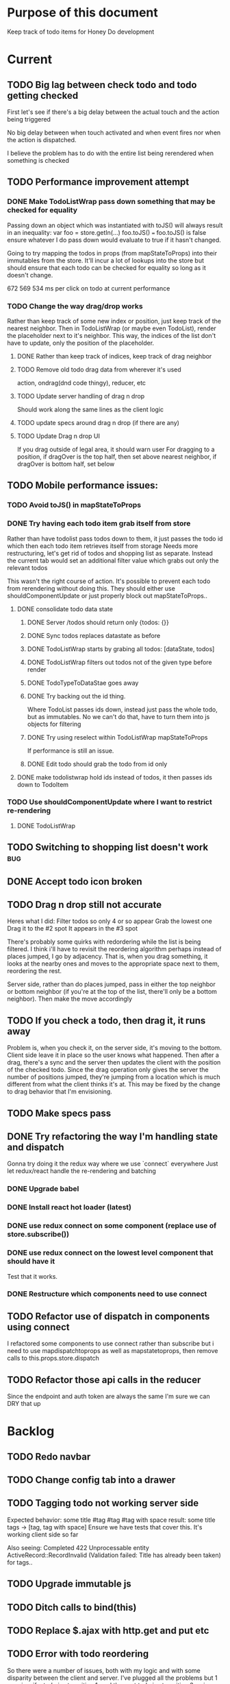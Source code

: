 * Purpose of this document
  Keep track of todo items for Honey Do development
* Current
** TODO Big lag between check todo and todo getting checked
   First let's see if there's a big delay between the actual touch and the
   action being triggered

   No big delay between when touch activated and when event fires nor when the
   action is dispatched.

   I believe the problem has to do with the entire list being rerendered when
   something is checked
** TODO Performance improvement attempt
*** DONE Make TodoListWrap pass down something that may be checked for equality
    CLOSED: [2018-04-13 Fri 07:25]
    Passing down an object which was instantiated with toJS() will always result
    in an inequality:
    var foo = store.getIn(...)
    foo.toJS() === foo.toJS() is false
    ensure whatever I do pass down would evaluate to true if it hasn't changed.

    Going to try mapping the todos in props (from mapStateToProps) into their
    immutables from the store. It'll incur a lot of lookups into the store but
    should ensure that each todo can be checked for equality so long as it
    doesn't change.

672 569 534 ms per click on todo at current performance
*** TODO Change the way drag/drop works
    Rather than keep track of some new index or position, just keep track of the
    nearest neighbor. Then in TodoListWrap (or maybe even TodoList), render the
    placeholder next to it's neighbor. This way, the indices of the list don't
    have to update, only the position of the placeholder.
**** DONE Rather than keep track of indices, keep track of drag neighbor
     CLOSED: [2018-04-13 Fri 08:49]
**** TODO Remove old todo drag data from wherever it's used
     action, ondrag(dnd code thingy), reducer, etc
**** TODO Update server handling of drag n drop
     Should work along the same lines as the client logic
**** TODO update specs around drag n drop (if there are any)
**** TODO Update Drag n drop UI
     If you drag outside of legal area, it should warn user For dragging to a
     position, if dragOver is the top half, then set above nearest neighbor, if
     dragOver is bottom half, set below
** TODO Mobile performance issues:
*** TODO Avoid toJS() in mapStateToProps
*** DONE Try having each todo item grab itself from store
    CLOSED: [2018-04-12 Thu 23:10]
    Rather than have todolist pass todos down to them, it just passes the todo
    id which then each todo item retrieves itself from storage Needs more
    restructuring, let's get rid of todos and shopping list as separate. Instead
    the current tab would set an additional filter value which grabs out only
    the relevant todos

    This wasn't the right course of action. It's possible to prevent each todo
    from rerendering without doing this. They should either use
    shouldComponentUpdate or just properly block out mapStateToProps..
**** DONE consolidate todo data state
     CLOSED: [2018-04-12 Thu 23:20]
***** DONE Server /todos should return only {todos: {}}
      CLOSED: [2018-04-12 Thu 19:07]
***** DONE Sync todos replaces datastate as before
      CLOSED: [2018-04-12 Thu 19:07]
***** DONE TodoListWrap starts by grabing all todos: [dataState, todos]
      CLOSED: [2018-04-12 Thu 21:01]
***** DONE TodoListWrap filters out todos not of the given type before render
      CLOSED: [2018-04-12 Thu 21:09]
***** DONE TodoTypeToDataStae goes away
      CLOSED: [2018-04-12 Thu 21:20]
***** DONE Try backing out the id thing.
      CLOSED: [2018-04-12 Thu 22:36]
      Where TodoList passes ids down, instead just pass the whole todo, but as
      immutables. No we can't do that, have to turn them into js objects for
      filtering
***** DONE Try using reselect within TodoListWrap mapStateToProps
      CLOSED: [2018-04-12 Thu 23:05]
      If performance is still an issue.
***** DONE Edit todo should grab the todo from id only
      CLOSED: [2018-04-12 Thu 23:20]
**** DONE make todolistwrap hold ids instead of todos, it then passes ids down to TodoItem
     CLOSED: [2018-04-12 Thu 22:09]
*** TODO Use shouldComponentUpdate where I want to restrict re-rendering
**** DONE TodoListWrap
     CLOSED: [2018-04-12 Thu 18:38]
** TODO Switching to shopping list doesn't work                         :bug:
** DONE Accept todo icon broken
   CLOSED: [2018-04-10 Tue 22:57]
** TODO Drag n drop still not accurate
   Heres what I did:
   Filter todos so only 4 or so appear
   Grab the lowest one
   Drag it to the #2 spot
   It appears in the #3 spot

   There's probably some quirks with redordering while the list is being
   filtered.  I think i'll have to revisit the reordering algorithm perhaps
   instead of places jumped, I go by adjacency. That is, when you drag
   something, it looks at the nearby ones and moves to the appropriate space
   next to them, reordering the rest.

   Server side, rather than do places jumped, pass in either the top neighbor or
   bottom neighbor (if you're at the top of the list, there'll only be a bottom
   neighbor). Then make the move accordingly
** TODO If you check a todo, then drag it, it runs away
   Problem is, when you check it, on the server side, it's moving to the bottom.
   Client side leave it in place so the user knows what happened. Then after a
   drag, there's a sync and the server then updates the client with the position
   of the checked todo. Since the drag operation only gives the server the
   number of positions jumped, they're jumping from a location which is much
   different from what the client thinks it's at. This may be fixed by the
   change to drag behavior that I'm envisioning.
** TODO Make specs pass
** DONE Try refactoring the way I'm handling state and dispatch
   CLOSED: [2018-04-07 Sat 13:53]
   Gonna try doing it the redux way where we use `connect` everywhere
   Just let redux/react handle the re-rendering and batching
*** DONE Upgrade babel
    CLOSED: [2018-03-28 Wed 18:02]
*** DONE Install react hot loader (latest)
    CLOSED: [2018-03-28 Wed 18:51]
*** DONE use redux connect on some component (replace use of store.subscribe())
    CLOSED: [2018-04-07 Sat 13:53]
*** DONE use redux connect on the lowest level component that should have it
    CLOSED: [2018-04-07 Sat 13:53]
    Test that it works.
*** DONE Restructure which components need to use connect
    CLOSED: [2018-04-07 Sat 13:53]
** TODO Refactor use of dispatch in components using connect
   I refactored some components to use connect rather than subscribe but i need
   to use mapdispatchtoprops as well as mapstatetoprops, then remove calls to
   this.props.store.dispatch
** TODO Refactor those api calls in the reducer
   Since the endpoint and auth token are always the same I'm sure we can DRY 
   that up
* Backlog
** TODO Redo navbar
** TODO Change config tab into a drawer
** TODO Tagging todo not working server side
   Expected behavior:
   some title #tag #tag #tag with space
   result:
   some title
   tags -> [tag, tag with space]
   Ensure we have tests that cover this. It's working client side so far

   Also seeing:
   Completed 422 Unprocessable entity
   ActiveRecord::RecordInvalid (Validation failed: Title has already been taken)
   for tags..
** TODO Upgrade immutable js
** TODO Ditch calls to bind(this)
** TODO Replace $.ajax with http.get and put etc
** TODO Error with todo reordering
   So there were a number of issues, both with my logic and with some disparity
   between the client and server. I've plugged all the problems but 1 remains:
   if a todo is at position 1, and the next todo is at position 3, using
   move_lower (acts as list) puts it at position 2 rather than actually moving
   it down the list. This is in contradiction to the documentation which says
   that case has been fixed.
** TODO Consider removing font awesome since we're using material icons
** TODO Add a clear search button
** TODO Do some more with responsiveness
   On larger screens, we can fully expand notes and/or show tags
** TODO Change the way sync works
*** TODO Change the way todos are stored
    Rather than two arrays, they shoudl be 2 objects where the keys are IDs
    And the order of the todos are dictated by the position value of each todo
*** TODO Sync reconciles what comes from server
    Rather than sync just replacing the state of the data, it'll only update the
    todos on the client which have changed, it'll also only add todos which are
    new. This is so that if the server sends data to the client which matches
    (nothing changed) then the client doesn't have to rerender at all
** TODO When user clicks on notes that are truncated, expand them
   So you dont have to use the little ... menu
** TODO Move the spinner somewhere more obvious
   Also make it more obvious
** TODO Move TodoItem.js (component) to containers folder
   It's actually a container component
** TODO Docker image build performance
   Runs slow, I don't think I need that Bundler image anymore
** TODO Hide old completed todos
   Older than x days, let this be configurable from the config tab as well
** TODO Switching tabs (from todo to shopping) should trigger a sweep in/out animation
   Like the current todos slide out and the newly chosen ones slide in
** TODO Install react loader
** TODO Upgrade immutable js
** TODO Design a landing page (logged out)
*** TODO Fix bootstrap styles for navbar
    Maybe upgrade bootstrap first
** TODO Build landing page
** TODO Design a sandbox implementation
   That can be used when logged out, so from the home/landing page you can start
   dicking around with what the actual app looks like. I might need to do a
   bunch of refactoring including the way that data is stored in the app. Must
   decouple the API component which talks to the server with the pure javascript
   app interactivity. This way you could run a version of the app whicih doesn't
   talk to the server at all and has no persistent state (or maybe it does..)
** TODO Create a workflow for signup -> using the app
** TODO Create a seed list of tags for production
*** Costco
*** Target
*** Safeway
*** Raleys
*** etc.
*** Kitchen
*** Cleaing
*** Chore
*** Maintenance
*** Vehicle
*** Errand
*** etc.
** TODO Integrate service workers (initial)
*** Set up a file as the service worker entry point (not webpack entry point, at least not yet)
*** Get the service worker to register into the page
** TODO Remove bootstrap-loader
   Apparently bootstrap doesn't need it anymore with v4.0.0
** TODO Fix drag n drop for mobile
*** DONE When dragging, ensure consistency of the placeholder
    CLOSED: [2017-09-27 Wed 18:09]
*** TODO Drag takes 2 taps
    1 to activate the drag, 2nd to actually start dragging
    Test this on actual mobile device to see if it's just a simulator issue

    Yep, tested on mobile and there is a problem.

    Look into TodoItem which has todoSource which has the beginDrag function.
    Maybe there's something going on there when picking something up on touch.

    After putting in some debugs there is no indication that the problem is
    there. beginDrag and hover are both called when the initial touch+drag
    happens. However, after that it just stops without triggering any endDrag or
    drop. Once you again touch the placeholder, it continues triggering hovers

*** TODO Drag and drop performance is horrible, especially on mobile
    Having trouble pinning this down. Performance tool in chrome points to none
    of my code. Inserting a little timer debug statement seems to indicate there
    is a significant lag in TodoListWrap#handleTodoReorder callback, which gets
    called every time the todo item is being dragged to a new slot. However, the
    time delay happens after setState is called. Perhaps updating the state
    repeatedly is the wrong way to go about this?

    An alternative might be to create the draglayer card thingy, then attach
    that to a single todo. It would be drawn before that todo. So on update,
    rather than change state, only that particular todo and the next todo to
    acquire the placeholder would be updated.

*** TODO When you drag, don't scroll unless hitting the bottom/top of the viewport
** TODO Performance issues
*** TODO 2 taps to drag on mobile
*** TODO Slow drag performance esp on mobile
*** TODO Performance of sync operation
    The actual timing of sync isn't too important, the problem lies in that
    syncing blocks the app from doing anything else. Syncing should happen in
    the background. The app should maintain it's own state and then periodically
    sync/update it's state with that of the main server.

    My initial thought is that it basically keeps a log of all the operations
    that happen and if there is a conflict, then it'll have to be resolved by
    the person who modified it later. For example, if someone updates Todo 37
    and someone else updates it as well, upon sync, the second person's edit
    will be presented to them as a conflict resolution.

    Ultimately, a system like Git is the most solid, but way too heavyweight for
    such a simple todo app. The chances of there being a conflict are pretty
    small to begin with. The most likely scenario I can think of is let's say
    I'm going into BART and I'm doing some TODO management. I load the app, do
    some stuff at the station and then step into the train. Now I do some more
    work on hte train while I have no internet access. Once I get reception
    again, the sync operation is going to run and potentially there will be some
    conflicts. How will they get resolved?

    So, the possible solutions are as follows in order of complexity:
    + Git-like
    + Last-in rejected with conflict resolution step
    + First-in survivor
    + Last-in survivor

    No matter which one I go with, there are going to be a bunch of edge cases
    to contend with. What if userA deletes todo which is later edited by userB
    while they were offline?

    I think for the purposes of this app I should stick with the simplest
    solution which makes sense. I don't want a journaling-type system because
    that would involve making a "change" or "action" into a discrete object on
    it's own. The way I'd like to handle syncing would be to have all the app
    data loaded locally, and periodically a service worker would take what's in
    the store and present it to the server who would then incorporate the state
    of the store into the canonical state of the store (which is what's in the
    DB). The single sync operation should resolve all conflicts.

    The question then becomes: how to take state C (canonical state) and update
    it correctly when state A comes in? Then what happens to state B which is in
    flux and receives some update from the server with a new state C? I shall
    need to think on this problem some first

*** TODO TodosController#index is slow
** TODO Tags can have icons or avatars (not sure which yet, probably both)
** TODO Get tests working
   At least some basic workflow like cucumber/selenium can run and look at the
   starting page

   Where I left off, I was attempting to get PhantomJS/poltergeist working
   within the cucumber container. I got stuck yak shaving all day so screw that.
   Even downloading phantom js was problematic. It worked fine the first 2 or 3
   times now it just get's stuck in a 302 loop and bails out during the wget of
   the zip file. WTF???
** TODO :design: Make tags clearer/more visible
   Right now, they show above the title when you're editing a todo but it's not
   very clear what they are. Even I was confused after coming back to the app
   after a while. They should also be shown on the top level list without having
   to expand the edit modal. There probably won't be space on a phone but it
   could show conditionally if the window/device is wide enough.
** TODO :bug: If search/filter todo, then edit todo, then dismiss modal, it stops filtering but the search field doesn't clear
   I think it has to do with the way the TodoList is rerendered when the UI
   state changes. So the UI state changes causing a rerender up in the todo
   list, but the search/filter only happens when the search field changes.
   Either make the filtering happen intrinsically based on whatever value is in
   the search field, or clear the filter field when the modal goes away or on
   any rerender up the tree
** TODO Add an x button to the search/filter field to easily clear it.
   Tried doing this before but was having difficulty wrangling material ui to
   give the result I want. The spec for material ui specifies that X buttons in
   fields should live WITHIN the field. However, there is no built in mechanism
   to do so with <TextField> in the react lib. I figured I could mimic that
   behavior by adding it as a child component but that prevented me from
   clicking on the TextField at all.
** TODO Upgrade material ui
** TODO Can add/edit tags to a todo
   Tags can currently be added/edited through the title field but there should
   also be a distinct tag section for clarity
** TODO Make flash animate out fade rather than blink out
** TODO See if I can make the configuration tab small (just an icon)
* Icebox
** TODO In edit todo, when deleting tags, if you hit cancel, don't commit the delete
** TODO Make search/filter field display with error style if no results found
   To give the user a hint that they have no todos because of whats been typed
   into that field, not that it's broken or something
** TODO Fix navbar style
** TODO Add icons for each tab
   Ideally it'd show text + icon for med-up and only icon for mobile
** TODO Develop keyboard shortcuts
*** TODO Determine what commands should have shortcuts
*** TODO Get some kind of keystroke catcher working
*** TODO map keystrokes to commands (actions)
** TODO when dragging an item, render seems to be triggered 4 times
** TODO Add HTTPS
** TODO Integrate service workers
*** TODO Research how to use service workers
** TODO remove uses of type check
** TODO use typescript conventions
** TODO Iron out the signup flow
** TODO Add foreign key constraints
** TODO Add additional validations on todocontroller for permission verification
** TODO User can have an avatar (MARTY)
** TODO Handle error on todo creation
** TODO Take picture of item to add to todo (or any uploaded image)
** TODO Household 'make head admin' command must remove other head admin
** TODO Household admin can invite other members
** TODO Create UI for choosing colors for tags (premium feature?)
** TODO Allow user to edit their profile
** TODO Completed todos hidden by default except for admins
** TODO Show user name in navbar when logged in
** TODO Switch to Thin server
** TODO Admin can assign tasks to members
* Done
** DONE Test performance on mobile on a remote server
   CLOSED: [2018-04-13 Fri 15:18]
   Fire up the amazon ec2 dev machine, pull the code, run and try to use the app
   from my phone
** DONE Figure out why onTodoClicked is triggering so many times
   CLOSED: [2018-04-04 Wed 10:27]
*** DONE There's also the problem of getTodosFromStore being called 4 times on startup
    CLOSED: [2018-04-04 Wed 10:27]
    2 times it's called with empty todos

    Ok, looks like it's getting called once for each tab

    I think there's a problem with the way I'm handling rendering of each of the
    tabs. Rather than have stuff in both tabs, maybe it should only render
    whichever tab is active. The other tab goes away when switched off of.

    Not sure why it's triggering twice either way. 4 times, twice for each tab.
    Seems like it fires on todo click either way.  

    Ohhhh! got it! Since it triggers on every action, onTodoClick fires one
    action completeTodoRequest then the async action for completeTodoSuccess.
** DONE Upgrade react
   CLOSED: [2018-04-04 Wed 10:28]
** DONE Upgrade react-dnd
   CLOSED: [2018-04-04 Wed 10:28]
** DONE Test performance on mobile on a remote server
   CLOSED: [2018-04-04 Wed 10:29]
   Fire up the amazon ec2 dev machine, pull the code, run and try to use the app
   from my phone
** DONE Upgrade material ui
   CLOSED: [2018-04-12 Thu 12:32]
*** DONE Remove all use of componentWillMount
    CLOSED: [2018-04-04 Wed 12:04]
*** DONE Remove all use of componentWillReceiveProps
    CLOSED: [2018-04-04 Wed 12:04]
*** DONE In HoneyDo.jsx, use mapStateToProps rather than subscribe()
    CLOSED: [2018-04-04 Wed 12:04]
*** DONE Fix search field
    CLOSED: [2018-04-07 Sat 14:32]
**** DONE Fix it's display
     CLOSED: [2018-04-07 Sat 13:55]
**** DONE Make the style work right
     CLOSED: [2018-04-07 Sat 13:55]
**** DONE Wiring up the search field to the TodoListWrap
     CLOSED: [2018-04-07 Sat 14:32]
     Where the actual todo items are rendered. Need to smartly figure out how to
     handle the search value, propogating that down to the todolistwrap, and
     avoiding rerenders where possible.
*** DONE Render the side menus
    CLOSED: [2018-04-07 Sat 17:27]
*** DONE Fix dragging
    CLOSED: [2018-04-10 Tue 18:51]
**** DONE Preview/placeholder doesn't show
     CLOSED: [2018-04-07 Sat 20:02]
**** DONE New drag/reorder logic
     CLOSED: [2018-04-10 Tue 18:49]
     Now that todolistwrap doesn't maintain it's own state anymore, we'll have
     to rely on the store I guess, but that could mean firing actions for every
     space dragged? that could get really inefficient...
*** DONE Fix new todo modal
    CLOSED: [2018-04-10 Tue 19:18]
**** DONE New Modal update after upgrade of material ui?
     CLOSED: [2018-04-10 Tue 19:18]
**** DONE Fix the form in the modal
     CLOSED: [2018-04-10 Tue 19:18]
*** DONE Fix new todo button
    CLOSED: [2018-04-10 Tue 20:06]
    Right now it's using a button with an icon inside but I think it's just
    supposed to be an icon by itself, or maybe a paper with an icon in it..?
    Also needs to get position: fixed again
*** DONE Fix edit todo
    CLOSED: [2018-04-10 Tue 20:13]
    Modal and form doesn't work
    Doesn't dismiss
*** DONE Fix Tag display
    CLOSED: [2018-04-10 Tue 22:06]
**** DONE Tags in expanded display
     CLOSED: [2018-04-10 Tue 22:06]
**** DONE Tags in Edit todo
     CLOSED: [2018-04-10 Tue 21:41]
**** DONE Tag in edit todo should have an x that allows deletion
     CLOSED: [2018-04-10 Tue 22:06]
*** DONE Tags are having spaces consumed when parsing
    CLOSED: [2018-04-10 Tue 22:29]
*** DONE Track down those warning messages
    CLOSED: [2018-04-11 Wed 15:07]
    Looks like they're built in to material ui and the reason they're raising
    errors is because of the use of withStyles and react-hot-loader
**** DONE In EditTodoWrap, stop using getDerivedStateFromProps
     CLOSED: [2018-04-11 Wed 15:07]
     Use mapDispatchToProps where appropriate and remove getDerivedStateFromProps
*** DONE Fix side menu for normal user with just expand control
    CLOSED: [2018-04-11 Wed 16:53]
    They don't get the ellipsis menu with accept, edit, delete etc, just the 
    expand button.  That component needs to be updated for material ui
*** DONE I broke edit todo
    CLOSED: [2018-04-12 Thu 11:36]
    Or maybe it wasn't ever really working?
*** DONE Change the way uistate.isEditing works
    CLOSED: [2018-04-12 Thu 12:05]
    Instead of storing the todo it shoudl just store the id and type
    Duplicating data within the store seems to get me into trouble
*** DONE When a todo is edited and saved, it moves to position 1        :bug:
    CLOSED: [2018-04-12 Thu 12:08]
*** DONE Remove/delete tag from expanded view not working
    CLOSED: [2018-04-12 Thu 12:32]
** DONE Separate syncing from client
   CLOSED: [2018-04-04 Wed 04:45]
   This is bringing me back to the syncing concept. Thinking about it freshly
   again, I think one possibility is to have the concept of "commands" or api
   calls go into a buffer which empties out on sync. So if you create 3 todo's,
   move 2 todo's, edit 1 todo, and delete a todo, then those actions get saved
   in a command buffer. When a sync is triggered, those commands get flushed to
   the server which then resolves them based on whatever state is currently
   canonical. So syncing happens asynchronously (doesn't happen on each action)
   and the state of the app is completely contained within the client. When the
   sync happens, then the app is refreshed and whatever status changes come down
   from upstream (server side) will be displayed to the user. Ultimately a
   service worker should handle the syncing but even without that I can just
   mock it by having the sync happen at some arbitrary interval

   Looks like perhaps I've been using redux wrong(?) Rather than try to cleverly
   organize things to attempt to prevent cascading rerenders, I guess you're
   just supposed to subscribe things to the store as needed and redux/react
   should just do the right thing. And if not, then use redux-batched-updates
   which should supposedly handle it.

   So step 1, stop using x.state and anything that depends on state should
   instead subscribe to the store. Otherwise, things just get rendered based on
   their props(?).  Do this, then see how the performance looks

   After working on the redux refactor a bit as described it doesn't seem like
   that is the problem. That still might be a path to fix some things but either
   way, this task I believe is more necessary. In order to make this a
   progressive web app, I'll need to handle the syncing issue and I think this
   is the way to do it.

*** DONE Pull out a single api call
    CLOSED: [2018-04-03 Tue 22:17]
*** DONE Refactor each action which makes api call
    CLOSED: [2018-04-04 Wed 04:45]
    To use the new async middleware and pattern.
** DONE Upgrade nokogiri (why am i using it anyway?)
   CLOSED: [2018-03-28 Wed 11:44]
   Seems to be a security error
   Non issue, nokogiri is a dependency of capybara which is used for test only
** DONE Create seed list of built in tags
   CLOSED: [2018-03-28 Wed 11:34]
*** DONE Build seeds file
    CLOSED: [2017-10-24 Tue 17:47]
*** DONE Compile list of tags
    CLOSED: [2018-03-28 Wed 11:34]
** DONE :bug: in dialog(modal) on mobile, opening keyboard hides most of the dialog
   CLOSED: [2017-11-02 Thu 16:01]
** DONE Can search/filter by tags
   CLOSED: [2017-10-25 Wed 16:43]
** DONE Add some random tags to dev:seed task
   CLOSED: [2017-10-25 Wed 16:19]
** DONE Document app features
   CLOSED: [2017-10-25 Wed 15:40]
   I realize I've forgotten a bunch of things around how the app works. Tagging,
   for example. I should put any new/completed features and how they work into
   the readme
** DONE Able to search todos
   CLOSED: [2017-10-24 Tue 17:21]
** DONE Render completed todos at bottom of list
   CLOSED: [2017-10-21 Sat 20:50]
   When configuration turns them on
** DONE Fix todo item (row) style
   CLOSED: [2017-09-27 Wed 16:44]
** DONE change accept todo icon
   CLOSED: [2017-09-22 Fri 22:13]
** DONE User can hide completed todos
   CLOSED: [2017-09-22 Fri 18:55]
** DONE Deploy to heroku
   CLOSED: [2017-09-22 Fri 15:02]
** DONE 1 button deploy
   CLOSED: [2017-09-22 Fri 14:52]
** DONE Get cukes working
   CLOSED: [2017-09-22 Fri 13:06]
   Need to install chromedriver and probably selenium into the image
** DONE Todo items should go to the front of the list when added
   CLOSED: [2017-09-19 Tue 18:54]
** DONE Fix seeding issue
   CLOSED: [2017-09-19 Tue 18:32]
   It relates to rails 5 upgrade, subclasses of rails models not behaving well
** DONE Fix font awesome loading
   CLOSED: [2017-09-19 Tue 16:31]
** DONE Get it working again
   CLOSED: [2017-09-19 Tue 16:31]
** DONE Migrate code from old custom webpack to webpacker structure
   CLOSED: [2017-09-07 Thu 18:55]
*** DONE Load up bootstrap
    CLOSED: [2017-08-10 Thu 20:44]
*** DONE Move stylesheets
    CLOSED: [2017-09-06 Wed 18:01]
    LEFT OFF: __webpack_require__(...) is not a function
    Some issue with loading the css on
    import "../styles/application"
*** DONE remove stylesheet link tag
    CLOSED: [2017-09-06 Wed 18:01]
*** DONE Move over modules
    CLOSED: [2017-09-06 Wed 18:01]
*** DONE unknown prop 'onTouchTap'
    CLOSED: [2017-09-07 Thu 18:53]
    I commented out initTapEventPlugin.  That was probably specific to the
    older version of react that I was using when I first built this, I think
    now, touch events are either built in or there's a newer plugin.  Need to
    investigate and fix
** DONE Use webpacker rather than current custom webpack integration
   CLOSED: [2017-08-04 Fri 14:59]
** DONE Dockerize the app
   CLOSED: [2017-08-04 Fri 14:38]
** DONE Upgrade Ruby
   CLOSED: [2017-08-02 Wed 17:50]
** DONE Upgrade Rails
   CLOSED: [2017-08-02 Wed 17:52]
** DONE Todo list can be filtered by tag
** DONE Create UI for displaying tags
** DONE Install and set up guard-spork
** DONE Add interface for tagging todo items
** DONE Todo items (and shopping items) can be tagged
** DONE Add spork
** DONE Create shopping list and add to shopping tab
** DONE Update backbone
*** BUG: creating a new todo doesn't add it to the list
** DONE Make todos orderable
** DONE REFACTOR: Use 1 collection instead of 2 in backbone for todos
** DONE Create an event system and track events on todo transitions
** DONE REFACTOR: Add state machine to todos
** DONE Backbonize todo list control
** DONE Add tooltips to todo controls
** DONE Install/setup backbone rails
** DONE Household head admin can give admin status to other members
** DONE Design 2nd pass
*** Mobile first
*** Make it responsive
*** Todo management, shopping list management
** DONE Display user email in navbar when logged in
** DONE Add shopping list tab
** DONE House admin can uncomplete a todo
** DONE Todo can be destroyed
** DONE Add indexes to households table
** DONE Add indexes to todos table
** DONE User can create a todo item for the household
** DONE User can complete a todo item
** DONE When user logs in, if they have a household, goto the show view
** DONE First wave of style
*** Add bootstrap
*** Install a bootstrap skin
*** Bootstrapize the markup
*** Make some crappy first pass on design
** DONE Create proper route around todo creation: household/todos
** DONE Make todos acceptible
*** An admin of the household must accept a todo to remove it
*** Simply completing the todo makes it display crossed out
** DONE Choose/use a bootstrap theme
** DONE User can create a household
** DONE Only a household admin may create todos
** DONE Change user to has\_one household
** DONE A user can be a household administrator
*** Gets associated when they create a household
*** Each household has a single head who has highest admin access
** DONE Create unique index on is\_head\_admin for membership
   Ensure only 1 head admin per household
** DONE Validate only 1 head admin per household
** DONE Flesh out user model more
*** Add name
** DONE User can sign in
*** install devise
*** generate devise actions
*** put login/out actions in place
** DONE Install twitter bootstrap
** DONE Create and push project repo to github
** DONE Todo item can be asked whether it's complete
** DONE Todo item can be uncompleted
** DONE Todo item can be completed
** DONE Household has many 'items'
** DONE Household has many 'members'
*** Members are users
** DONE Create household model
** DONE Attach devise to user model
** DONE Create user model
